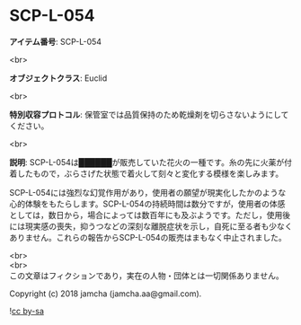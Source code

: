 #+OPTIONS: toc:nil
#+OPTIONS: \n:t

* SCP-L-054

  *アイテム番号*: SCP-L-054

  <br>

  *オブジェクトクラス*: Euclid

  <br>

  *特別収容プロトコル*: 保管室では品質保持のため乾燥剤を切らさないようにしてください。

  <br>

  *説明*: SCP-L-054は██████が販売していた花火の一種です。糸の先に火薬が付着したもので，ぶらさげた状態で着火して刻々と変化する模様を楽しみます。

  SCP-L-054には強烈な幻覚作用があり，使用者の願望が現実化したかのような心的体験をもたらします。SCP-L-054の持続時間は数分ですが，使用者の体感としては，数日から，場合によっては数百年にも及ぶようです。ただし，使用後には現実感の喪失，抑うつなどの深刻な離脱症状を示し，自死に至る者も少なくありません。これらの報告からSCP-L-054の販売はまもなく中止されました。

  <br>
  <br>
  この文章はフィクションであり，実在の人物・団体とは一切関係ありません。

  Copyright (c) 2018 jamcha (jamcha.aa@gmail.com).

  ![[https://i.creativecommons.org/l/by-sa/4.0/88x31.png][cc by-sa]]
